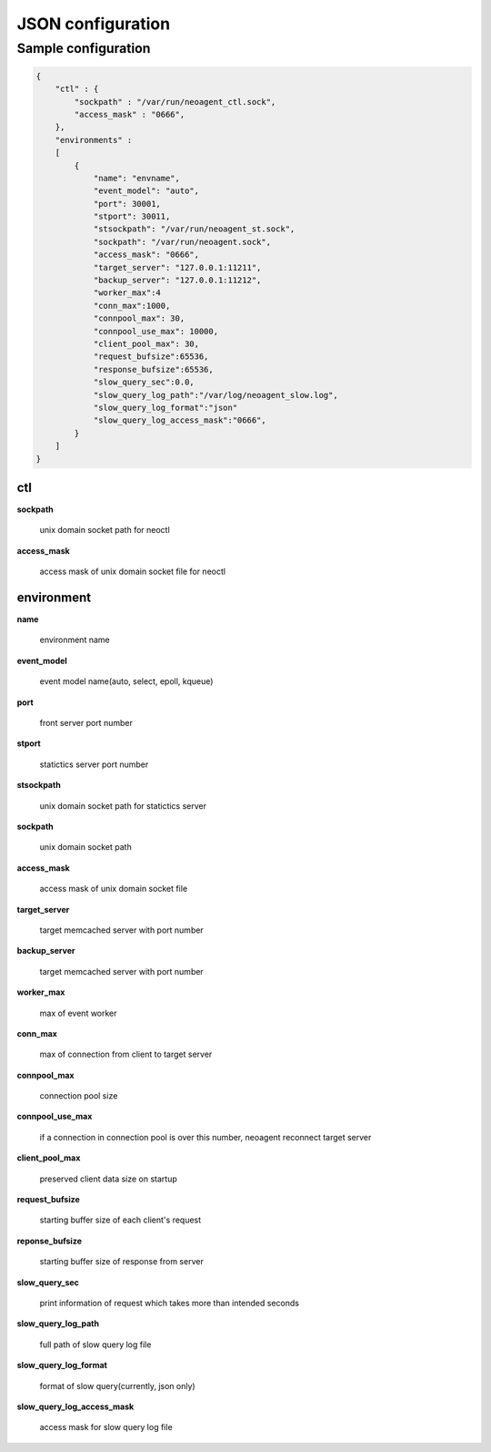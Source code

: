 ====================
JSON configuration
====================

.. _sample-conf:

Sample configuration
====================

.. code-block:: javascript

 {
     "ctl" : {
         "sockpath" : "/var/run/neoagent_ctl.sock",
         "access_mask" : "0666",
     },
     "environments" :
     [
         {
             "name": "envname",
             "event_model": "auto",
             "port": 30001,
             "stport": 30011,
             "stsockpath": "/var/run/neoagent_st.sock",
             "sockpath": "/var/run/neoagent.sock",
             "access_mask": "0666",
             "target_server": "127.0.0.1:11211",
             "backup_server": "127.0.0.1:11212",
             "worker_max":4
             "conn_max":1000,
             "connpool_max": 30,
             "connpool_use_max": 10000,
             "client_pool_max": 30,
             "request_bufsize":65536,
             "response_bufsize":65536,
             "slow_query_sec":0.0,
             "slow_query_log_path":"/var/log/neoagent_slow.log",
             "slow_query_log_format":"json"
             "slow_query_log_access_mask":"0666",
         }
     ]
 }

ctl
---

**sockpath**

 unix domain socket path for neoctl

**access_mask**

 access mask of unix domain socket file for neoctl

environment
-----------

**name**

 environment name

**event_model**

 event model name(auto, select, epoll, kqueue)

**port**

 front server port number

**stport**

 statictics server port number

**stsockpath**

 unix domain socket path for statictics server

**sockpath**

 unix domain socket path

**access_mask**

 access mask of unix domain socket file

**target_server**

 target memcached server with port number

**backup_server**

 target memcached server with port number

**worker_max**

 max of event worker

**conn_max**

 max of connection from client to target server

**connpool_max**

 connection pool size

**connpool_use_max**

 if a connection in connection pool is over this number, neoagent reconnect target server

**client_pool_max**

 preserved client data size on startup

**request_bufsize**

 starting buffer size of each client's request

**reponse_bufsize**

 starting buffer size of response from server

**slow_query_sec**

 print information of request which takes more than intended seconds

**slow_query_log_path**

 full path of slow query log file

**slow_query_log_format**

 format of slow query(currently, json only)

**slow_query_log_access_mask**

 access mask for slow query log file
